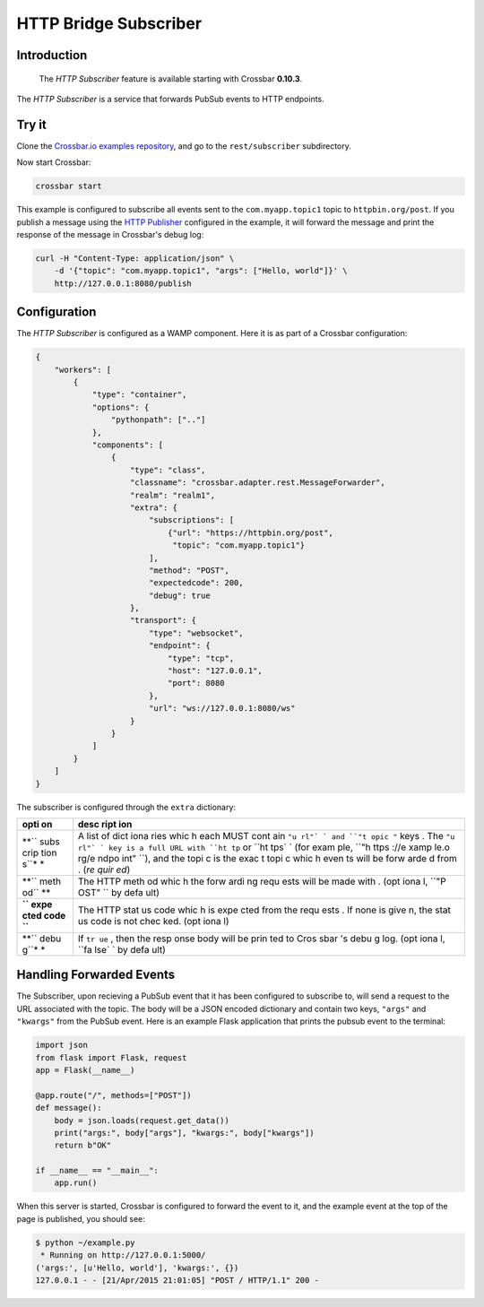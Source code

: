 HTTP Bridge Subscriber
======================

Introduction
------------

    The *HTTP Subscriber* feature is available starting with Crossbar
    **0.10.3**.

The *HTTP Subscriber* is a service that forwards PubSub events to HTTP
endpoints.

Try it
------

Clone the `Crossbar.io examples
repository <https://github.com/crossbario/crossbarexamples>`__, and go
to the ``rest/subscriber`` subdirectory.

Now start Crossbar:

.. code:: console

    crossbar start

This example is configured to subscribe all events sent to the
``com.myapp.topic1`` topic to ``httpbin.org/post``. If you publish a
message using the `HTTP Publisher <HTTP%20Bridge%20Publisher>`__
configured in the example, it will forward the message and print the
response of the message in Crossbar's debug log:

.. code:: shell

    curl -H "Content-Type: application/json" \
        -d '{"topic": "com.myapp.topic1", "args": ["Hello, world"]}' \
        http://127.0.0.1:8080/publish

Configuration
-------------

The *HTTP Subscriber* is configured as a WAMP component. Here it is as
part of a Crossbar configuration:

.. code:: javascript

    {
        "workers": [
            {
                "type": "container",
                "options": {
                    "pythonpath": [".."]
                },
                "components": [
                    {
                        "type": "class",
                        "classname": "crossbar.adapter.rest.MessageForwarder",
                        "realm": "realm1",
                        "extra": {
                            "subscriptions": [
                                {"url": "https://httpbin.org/post",
                                 "topic": "com.myapp.topic1"}
                            ],
                            "method": "POST",
                            "expectedcode": 200,
                            "debug": true
                        },
                        "transport": {
                            "type": "websocket",
                            "endpoint": {
                                "type": "tcp",
                                "host": "127.0.0.1",
                                "port": 8080
                            },
                            "url": "ws://127.0.0.1:8080/ws"
                        }
                    }
                ]
            }
        ]
    }

The subscriber is configured through the ``extra`` dictionary:

+------+------+
| opti | desc |
| on   | ript |
|      | ion  |
+======+======+
| **`` | A    |
| subs | list |
| crip | of   |
| tion | dict |
| s``* | iona |
| *    | ries |
|      | whic |
|      | h    |
|      | each |
|      | MUST |
|      | cont |
|      | ain  |
|      | ``"u |
|      | rl"` |
|      | `    |
|      | and  |
|      | ``"t |
|      | opic |
|      | "``  |
|      | keys |
|      | .    |
|      | The  |
|      | ``"u |
|      | rl"` |
|      | `    |
|      | key  |
|      | is a |
|      | full |
|      | URL  |
|      | with |
|      | ``ht |
|      | tp`` |
|      | or   |
|      | ``ht |
|      | tps` |
|      | `    |
|      | (for |
|      | exam |
|      | ple, |
|      | ``"h |
|      | ttps |
|      | ://e |
|      | xamp |
|      | le.o |
|      | rg/e |
|      | ndpo |
|      | int" |
|      | ``), |
|      | and  |
|      | the  |
|      | topi |
|      | c    |
|      | is   |
|      | the  |
|      | exac |
|      | t    |
|      | topi |
|      | c    |
|      | whic |
|      | h    |
|      | even |
|      | ts   |
|      | will |
|      | be   |
|      | forw |
|      | arde |
|      | d    |
|      | from |
|      | .    |
|      | (*re |
|      | quir |
|      | ed*) |
+------+------+
| **`` | The  |
| meth | HTTP |
| od`` | meth |
| **   | od   |
|      | whic |
|      | h    |
|      | the  |
|      | forw |
|      | ardi |
|      | ng   |
|      | requ |
|      | ests |
|      | will |
|      | be   |
|      | made |
|      | with |
|      | .    |
|      | (opt |
|      | iona |
|      | l,   |
|      | ``"P |
|      | OST" |
|      | ``   |
|      | by   |
|      | defa |
|      | ult) |
+------+------+
| **`` | The  |
| expe | HTTP |
| cted | stat |
| code | us   |
| ``** | code |
|      | whic |
|      | h    |
|      | is   |
|      | expe |
|      | cted |
|      | from |
|      | the  |
|      | requ |
|      | ests |
|      | .    |
|      | If   |
|      | none |
|      | is   |
|      | give |
|      | n,   |
|      | the  |
|      | stat |
|      | us   |
|      | code |
|      | is   |
|      | not  |
|      | chec |
|      | ked. |
|      | (opt |
|      | iona |
|      | l)   |
+------+------+
| **`` | If   |
| debu | ``tr |
| g``* | ue`` |
| *    | ,    |
|      | then |
|      | the  |
|      | resp |
|      | onse |
|      | body |
|      | will |
|      | be   |
|      | prin |
|      | ted  |
|      | to   |
|      | Cros |
|      | sbar |
|      | 's   |
|      | debu |
|      | g    |
|      | log. |
|      | (opt |
|      | iona |
|      | l,   |
|      | ``fa |
|      | lse` |
|      | `    |
|      | by   |
|      | defa |
|      | ult) |
+------+------+

Handling Forwarded Events
-------------------------

The Subscriber, upon recieving a PubSub event that it has been
configured to subscribe to, will send a request to the URL associated
with the topic. The body will be a JSON encoded dictionary and contain
two keys, ``"args"`` and ``"kwargs"`` from the PubSub event. Here is an
example Flask application that prints the pubsub event to the terminal:

.. code:: python

    import json
    from flask import Flask, request
    app = Flask(__name__)

    @app.route("/", methods=["POST"])
    def message():
        body = json.loads(request.get_data())
        print("args:", body["args"], "kwargs:", body["kwargs"])
        return b"OK"

    if __name__ == "__main__":
        app.run()

When this server is started, Crossbar is configured to forward the event
to it, and the example event at the top of the page is published, you
should see:

.. code:: console

    $ python ~/example.py
     * Running on http://127.0.0.1:5000/
    ('args:', [u'Hello, world'], 'kwargs:', {})
    127.0.0.1 - - [21/Apr/2015 21:01:05] "POST / HTTP/1.1" 200 -
